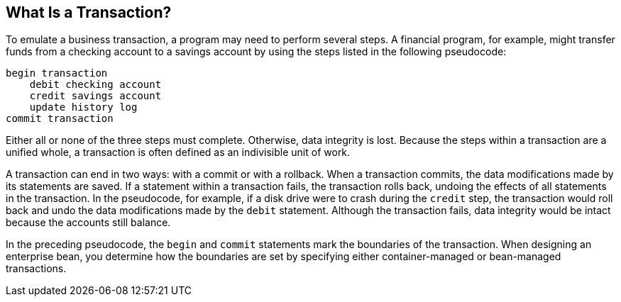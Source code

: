 [[BNCII]][[what-is-a-transaction]]

== What Is a Transaction?

To emulate a business transaction, a program may need to perform several
steps. A financial program, for example, might transfer funds from a
checking account to a savings account by using the steps listed in the
following pseudocode:

[source,java]
----
begin transaction
    debit checking account
    credit savings account
    update history log
commit transaction
----

Either all or none of the three steps must complete. Otherwise, data
integrity is lost. Because the steps within a transaction are a unified
whole, a transaction is often defined as an indivisible unit of work.

A transaction can end in two ways: with a commit or with a rollback.
When a transaction commits, the data modifications made by its
statements are saved. If a statement within a transaction fails, the
transaction rolls back, undoing the effects of all statements in the
transaction. In the pseudocode, for example, if a disk drive were to
crash during the `credit` step, the transaction would roll back and undo
the data modifications made by the `debit` statement. Although the
transaction fails, data integrity would be intact because the accounts
still balance.

In the preceding pseudocode, the `begin` and `commit` statements mark
the boundaries of the transaction. When designing an enterprise bean,
you determine how the boundaries are set by specifying either
container-managed or bean-managed transactions.


